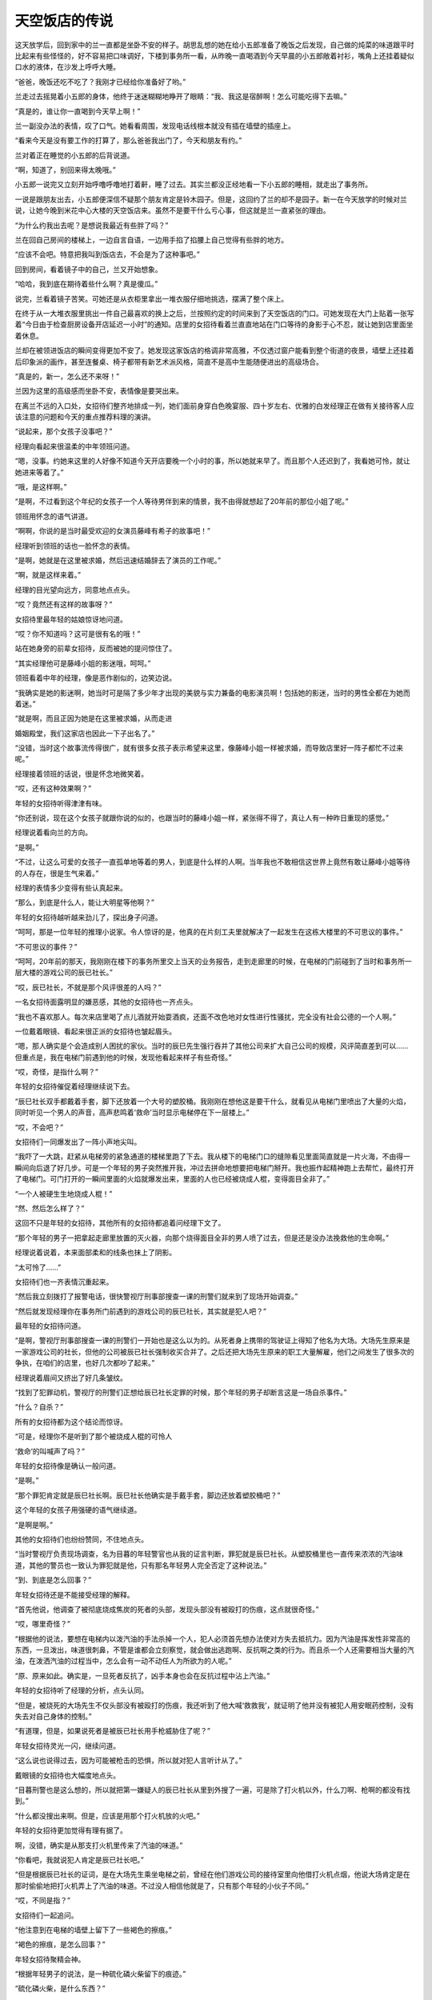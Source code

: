 天空饭店的传说
==============

这天放学后，回到家中的兰一直都是坐卧不安的样子。胡思乱想的她在给小五郎准备了晚饭之后发现，自己做的炖菜的味道跟平时比起来有些怪怪的，好不容易把口味调好，下楼到事务所一看，从昨晚一直喝酒到今天早晨的小五郎敞着衬衫，嘴角上还挂着疑似口水的液体，在沙发上呼呼大睡。

“爸爸，晚饭还吃不吃了？我刚才已经给你准备好了哟。”

兰走过去摇晃着小五郎的身体，他终于迷迷糊糊地睁开了眼睛：“我、我这是宿醉啊！怎么可能吃得下去嘛。”

“真是的，谁让你一直喝到今天早上啊！”

兰一副没办法的表情，叹了口气。她看看周围，发现电话线根本就没有插在墙壁的插座上。

“看来今天是没有要工作的打算了，那么爸爸我出门了，今天和朋友有约。”

兰对着正在睡觉的小五郎的后背说道。

“啊，知道了，别回来得太晚哦。”

小五郎一说完又立刻开始呼噜呼噜地打着鼾，睡了过去。其实兰都没正经地看一下小五郎的睡相，就走出了事务所。

一说是跟朋友出去，小五郎便深信不疑那个朋友肯定是铃木园子。但是，这回约了兰的却不是园子。新一在今天放学的时候对兰说，让她今晚到米花中心大楼的天空饭店来。虽然不是要干什么亏心事，但这就是兰一直紧张的理由。

“为什么约我出去呢？是想说我最近有些胖了吗？”

兰在回自己房间的楼梯上，一边自言自语，一边用手掐了掐腰上自己觉得有些胖的地方。

“应该不会吧。特意把我叫到饭店去，不会是为了这种事吧。”

回到房间，看着镜子中的自己，兰又开始想象。

“哈哈，我到底在期待着些什么啊？真是傻瓜。”

说完，兰看着镜子苦笑。可她还是从衣柜里拿出一堆衣服仔细地挑选，摆满了整个床上。

在终于从一大堆衣服里挑出一件自己最喜欢的换上之后，兰按照约定的时间来到了天空饭店的门口。可她发现在大门上贴着一张写着“今日由于检查厨房设备开店延迟一小时”的通知。店里的女招待看着兰直直地站在门口等待的身影于心不忍，就让她到店里面坐着休息。

兰却在被领进饭店的瞬间变得更加不安了。她发现这家饭店的格调非常高雅，不仅透过窗户能看到整个街道的夜景，墙壁上还挂着后印象派的画作，甚至连餐桌、椅子都带有新艺术派风格，简直不是高中生能随便进出的高级场合。

“真是的，新一，怎么还不来呀！”

兰因为这里的高级感而坐卧不安，表情像是要哭出来。

在离兰不远的入口处，女招待们整齐地排成一列，她们面前身穿白色晚宴服、四十岁左右、优雅的白发经理正在做有关接待客人应该注意的问题和今天的重点推荐料理的演讲。

“说起来，那个女孩子没事吧？”

经理向看起来很温柔的中年领班问道。

“嗯，没事。约她来这里的人好像不知道今天开店要晚一个小时的事，所以她就来早了。而且那个人还迟到了，我看她可怜，就让她进来等着了。”

“哦，是这样啊。”

“是啊，不过看到这个年纪的女孩子一个人等待男伴到来的情景，我不由得就想起了20年前的那位小姐了呢。”

领班用怀念的语气讲道。

“啊啊，你说的是当时最受欢迎的女演员藤峰有希子的故事吧！”

经理听到领班的话也一脸怀念的表情。

“是啊，她就是在这里被求婚，然后迅速结婚辞去了演员的工作呢。”

“啊，就是这样来着。”

经理的目光望向远方，同意地点点头。

“哎？竟然还有这样的故事呀？”

女招待里最年轻的姑娘惊讶地问道。

“哎？你不知道吗？这可是很有名的哦！”

站在她身旁的前辈女招待，反而被她的提问惊住了。

“其实经理他可是藤峰小姐的影迷哦，呵呵。”

领班看着中年的经理，像是恶作剧似的，边笑边说。

“我确实是她的影迷啊，她当时可是隔了多少年才出现的美貌与实力兼备的电影演员啊！包括她的影迷，当时的男性全都在为她而着迷。”

“就是啊，而且正因为她是在这里被求婚，从而走进

婚姻殿堂，我们这家店也因此一下子出名了。”

“没错，当时这个故事流传得很广，就有很多女孩子表示希望来这里，像藤峰小姐一样被求婚，而导致店里好一阵子都忙不过来呢。”

经理接着领班的话说，很是怀念地微笑着。

“哎，还有这种效果啊？”

年轻的女招待听得津津有味。

“你还别说，现在这个女孩子就跟你说的似的，也跟当时的藤峰小姐一样，紧张得不得了，真让人有一种昨日重现的感觉。”

经理说着看向兰的方向。

“是啊。”

“不过，让这么可爱的女孩子一直孤单地等着的男人，到底是什么样的人啊。当年我也不敢相信这世界上竟然有敢让藤峰小姐等待的人存在，很是生气来着。”

经理的表情多少变得有些认真起来。

“那么，到底是什么人，能让大明星等他啊？”

年轻的女招待越听越来劲儿了，探出身子问道。

“呵呵，那是一位年轻的推理小说家。令人惊讶的是，他真的在片刻工夫里就解决了一起发生在这栋大楼里的不可思议的事件。”

“不可思议的事件？”

“呵呵，20年前的那天，我刚刚在楼下的事务所里交上当天的业务报告，走到走廊里的时候，在电梯的门前碰到了当时和事务所一层大楼的游戏公司的辰已社长。”

“哎，辰已社长，不就是那个风评很差的人吗？”

一名女招待面露明显的嫌恶感，其他的女招待也一齐点头。

“我也不喜欢那人。每次来店里喝了点儿酒就开始耍酒疯，还面不改色地对女性进行性骚扰，完全没有社会公德的一个人啊。”

一位戴着眼镜、看起来很正派的女招待也皱起眉头。

“嗯，那人确实是个会造成别人困扰的家伙。当时的辰巳先生强行吞并了其他公司来扩大自己公司的规模，风评简直差到可以……但重点是，我在电梯门前遇到他的时候，发现他看起来样子有些奇怪。”

“哎，奇怪，是指什么啊？”

年轻的女招待催促着经理继续说下去。

“辰巳社长双手都戴着手套，脚下还放着一个大号的塑胶桶。我刚刚在想他这是要干什么，就看见从电梯门里喷出了大量的火焰，同时听见一个男人的声音，高声悲鸣着‘救命’当时显示电梯停在下一层楼上。”

“哎，不会吧？”

女招待们一同爆发出了一阵小声地尖叫。

“我吓了一大跳，赶紧从电梯旁的紧急通道的楼梯里跑了下去。我从楼下的电梯门口的缝隙看见里面简直就是一片火海，不由得一瞬间向后退了好几步。可是一个年轻的男子突然推开我，冲过去拼命地想要把电梯门掰开。我也振作起精神跑上去帮忙，最终打开了电梯门。可门打开的一瞬间里面的火焰就爆发出来，里面的人也已经被烧成人棍，变得面目全非了。”

“一个人被硬生生地烧成人棍！”

“然、然后怎么样了？”

这回不只是年轻的女招待，其他所有的女招待都追着问经理下文了。

“那个年轻的男子一把拿起走廊里放置的灭火器，向那个烧得面目全非的男人喷了过去，但是还是没办法挽救他的生命啊。”

经理说着说着，本来面部柔和的线条也抹上了阴影。

“太可怜了……”

女招待们也一齐表情沉重起来。

“然后我立刻拨打了报警电话，很快警视厅刑事部搜查一课的刑警们就来到了现场开始调查。”

“然后就发现经理你在事务所门前遇到的游戏公司的辰已社长，其实就是犯人吧？”

最年轻的女招待问道。

“是啊，警视厅刑事部搜查一课的刑警们一开始也是这么以为的。从死者身上携带的驾驶证上得知了他名为大场。大场先生原来是一家游戏公司的社长，但他的公司被辰已社长强制收买合并了。之后还把大场先生原来的职工大量解雇，他们之间发生了很多次的争执，在咱们的店里，也好几次都吵了起来。”

经理说着眉间又挤出了好几条皱纹。

“找到了犯罪动机，警视厅的刑警们正想给辰已社长定罪的时候，那个年轻的男子却断言这是一场自杀事件。”

“什么？自杀？”

所有的女招待都为这个结论而惊讶。

“可是，经理你不是听到了那个被烧成人棍的可怜人

‘救命’的叫喊声了吗？”

年轻的女招待像是确认一般问道。

“是啊。”

“那个罪犯肯定就是辰巳社长啊。辰巳社长他确实是手戴手套，脚边还放着塑胶桶吧？”

这个年轻的女孩子用强硬的语气继续道。

“是啊是啊。”

其他的女招待们也纷纷赞同，不住地点头。

“当时警视厅负责现场调查，名为目暮的年轻警官也从我的证言判断，罪犯就是辰巳社长。从塑胶桶里也一直传来浓浓的汽油味道，其他的警员也一致认为罪犯就是他，只有那名年轻男人完全否定了这种说法。”

“到、到底是怎么回事？”

年轻女招待还是不能接受经理的解释。

“首先他说，他调查了被彻底烧成焦炭的死者的头部，发现头部没有被殴打的伤痕，这点就很奇怪。”

“哎，哪里奇怪？”

“根据他的说法，要想在电梯内以泼汽油的手法杀掉一个人，犯人必须首先想办法使对方失去抵抗力。因为汽油是挥发性非常高的东西，一旦泼出，味道很刺鼻，不管是谁都会立刻察觉，就会做出逃跑啊、反抗啊之类的行为。而且杀一个人还需要相当大量的汽油，在泼洒汽油的过程当中，怎么会有一动不动任人为所欲为的人呢。”

“原、原来如此。确实是，一旦死者反抗了，凶手本身也会在反抗过程中沾上汽油。”

年轻的女招待听了经理的分析，点头认同。

“但是，被烧死的大场先生不仅头部没有被殴打的伤痕，我还听到了他大喊‘救救我’，就证明了他并没有被犯人用安眠药控制，没有失去对自己身体的控制。”

“有道理，但是，如果说死者是被辰已社长用手枪威胁住了呢？”

年轻女招待灵光一闪，继续问道。

“这么说也说得过去，因为可能被枪击的恐惧，所以就对犯人言听计从了。”

戴眼镜的女招待也大幅度地点头。

“目暮刑警也是这么想的，所以就把第一嫌疑人的辰已社长从里到外搜了一遍，可是除了打火机以外，什么刀啊、枪啊的都没有找到。”

“什么都没搜出来啊。但是，应该是用那个打火机放的火吧。”

年轻的女招待更加觉得有理有据了。

啊，没错，确实是从那支打火机里传来了汽油的味道。”

“你看吧，我就说犯人肯定是辰已社长吧。”

“但是根据辰已社长的证词，是在大场先生乘坐电梯之前，曾经在他们游戏公司的接待室里向他借打火机点烟，他说大场肯定是在那时偷偷地把打火机弄上了汽油的味道。不过没人相信他就是了，只有那个年轻的小伙子不同。”

“哎，不同是指？”

女招待们一起追问。

“他注意到在电梯的墙壁上留下了一些褐色的擦痕。”

“褐色的擦痕，是怎么回事？”

年轻女招待聚精会神。

“根据年轻男子的说法，是一种硫化磷火柴留下的痕迹。”

“硫化磷火柴，是什么东西？”

“你想想，咱们经常不是在美国的西部牛仔电影里看到，演员们在酒吧的墙上或者靴子底下一擦，把火柴点燃的场景吗？那就是硫化磷火柴。根据年轻男子的推测，是死者大场先生为了不让他人发现着火的原因，特意在电梯的墙壁上点燃火柴而引发火灾，活活把自己烧死来湮灭证据的。”

“什么？”

听到经理的叙说，招待们都惊讶不已。

“年轻男子的推理是这样的：大场先生非常重视自己的公司，这个公司却被辰已社长用卑鄙的手法收购了。然后跌入人生谷底的大场就想到了自杀，反正自己都要死了，那么死也要把这个害得自己如此之苦的辰巳社长拉进来，干脆布置成自己是被他杀死的假象，于是他就实施了这个计划。根据辰已社长的证词，他送大场走到电梯门口的时候，那里就已经放一个塑胶桶。手套也是在等电梯的时候，大场送给他的生日礼物，大场让他戴戴看，他就戴上了。听了辰巳社长的说法，那个年轻人就对警察们说，只要调查一下卖出手套的店家，就能知道是否有类似于大场先生的人曾经过来买过手套没有，而且如果大场是把车停在地下停车场，只要调出停车场的监视录像，就能看到是他本人从车内拿出的汽油的。然后他就

说自己约了人，急急忙忙地走了。年轻的目暮刑警根据他的推理，调查后发现，所有的一切都被他说中了。而且进一步调查了大场的家里，还从他家里搜出了硫化磷火柴，火柴的成分跟电梯墙壁蹭上的成分也完全一致。”

“好、好厉害的推理能力，那个年轻男子……”

女招待们一齐被震得目瞪口呆。

“是啊，其实那个小伙子就是让藤峰小姐等了那么久的工藤优作啊。”

经理面带微笑地揭开了年轻男子的身份。

“哎！工藤优作，不就是在世界都有名的推理作家吗？”

年轻的女招待更加吃惊了。

“哈哈，没错！”

经理更加愉快了。

“所以这起事件才会在那么短的时间内解决嘛。”

领班也露出了恶作剧般的笑容。

“我、我买了工藤作家的所有作品啊！”

戴眼镜的女招待表情兴奋。

“哈哈，是嘛。”

“哇，但是工藤作家真的好厉害啊。在求婚之前能如劈瓜砍菜一般就把事件轻松地解决，我更加敬佩、喜欢他了呀！”

年轻的女招待也兴奋不已。

“再加上工藤优作先生和有希子小姐这对大人物夫妇是在这家店里正式结合的，这是多么令人向往的故事呀！”

“真的真的。”

以年轻的女招待为首，大家都是一副陶醉的表情。

“现在再看看这个女孩儿，真的和当时一直在等工藤先生的有希子小姐好像呢。”

“是呀，这副紧张不安的样子简直是一模一样呀。”

经理也赞同领班的感想，微笑着点点头。

这时，正让兰焦急等待的工藤新一，穿着崭新的西装，站在36层的大厅里焦虑地等待着电梯的到来。

“可恶，不仅是迟到，还完全迷路了，而且为什么电梯不能直达展望台，还要从这里特意中转一次啊！”

新一笔直地站在三台里正中间一台电梯的前方，焦躁地连摁开门键，嘴里还说着大楼设计的坏话。

就在新一着急上火的时候，从他的背后一间挂着印有“Games”字样的金色标牌的公司大门里，走出了三名穿着西装的五十多岁的中年男子和一名三十岁上下的年轻男子。

“啊！辰已社长，您不来参加创业庆典了吗？”

一名头上已有白发的中年男子带着一脸惊愕的表情，向另一个蓄着胡须，仪表堂堂的中年男子问道。

“真是对不住了啊，三木，谁让我身体不太好呢。庆典就靠你这位副社长——桥本专务董事，还有大场部长你们三人全权负责了。我接下来直接去医院看看。”

仪表堂堂的男子很抱歉地说道。

“但是，咱们之前计划在这次的庆典上展示公司新的游戏形象的，最重要的是辰已社长不在的话……”

三木副社长一副非常遗憾的样子。

“哈哈，就跟社员们传达，我希望他们以后也继续为了公司发挥自己的光和热就好了。”

辰已社长说话的工夫，“叮”的一声，电梯门打开了。“好的，您放心。”

在场的三名男子全都向辰已社长深深地鞠躬。

“嗯，就拜托你们了。”

辰已走进电梯的时候，不小心撞到了电梯旁安装的烟灰缸上。

“嗯？我说大场啊，这里是不是有点儿太暗了呀？”辰已有点儿不高兴地说道。确实，正如辰已所说，新一刚到这层的时候也觉得这里灯光太暗了。被辰已点名、名为大场的三十多岁的男人答道：“社长，为了今天公司创立20周年的盛典，我们准备了焰火礼炮，为了能清楚地看到漂亮的烟火才把这一层的灯光整体调暗了。”

大场又往辰已社长的耳边凑了凑，轻声说道：“而且，待会儿我们准备好的那个安排在黑暗中更容易实现。”

“哦！确实、确实应该这么干！”

辰已被大场提醒，一下子想起来什么似的，豪爽地大笑了起来。

“那我先走了，帮我给员工们带好。”

辰已挥挥手，转身走进了电梯里。剩下的三个男人都鞠着躬，恭送社长的离场，直到电梯门关上才抬起头来。

“接下来，咱们就该忙起来了。社长不在，整个盛典的进程都要大幅度改变了。”

副社长三木在电梯彻底离开之后有点焦急地说道。

“是呀。”

“是的。”

专务桥本和年轻的大场一齐附和着，三人又转身走进了“Games”的大门。可门刚一关上，就从里面传来了大场的声音。

“啊！不好意思，咱们是不是应该把这件事也让大小姐知道？”

“是、是啊。”

“应该告诉她。但是，你传达给大小姐知道后，要迅速地把她带到会场来。”

“是的，我知道了。”

随着大场的回答声，最右侧的电梯门打开，走出了一位身穿华丽金色长裙，二十五六岁左右的美女。这位女性面带 ^uGames^n 等待电梯的新一问道：“不好意思，请问你知道“Games”的创立庆典在哪里举行吗？”

“哎？”

新一也不知道是在哪儿举行，但这时大场从身后的大门内走了出来。

“你迟到了哟，樱子！不是说好了八点半之前在这里见面的嘛！”

“对、对不起嘛，人家迟到是因为打扮起来花了些时间嘛。”

被叫作樱子的年轻女性一看见大场，就露出了满脸的笑容。

“但是，你认真跟爸爸说了咱们的事情没有啊？”“当然说了！辰已社长他可是一下子就同意了呢，他说就把他可爱的女儿托付给年纪轻轻就能当上部长的我

了。”

“哎，那我们岂不是就可以光明正大地在一起了嘛！”樱子说着扑上去抱住了大场。

“哎……”

新一眼角瞥到很有可能来个热吻的两人，更加觉得大厅里没有自己待的地方了。正祈祷着“电梯快来吧”的时候，“叮”的一声，电梯终于到了。

“呼……”

进到电梯里，新一总算解脱了，可刚长出了一口气，他就想起了还在等他的兰。

“坏、坏事了！”

新一不由得郁闷道。

他话音刚落，一阵巨大的爆破音从电梯外传来。

“怎、怎么回事？”

不知发生了什么的新一吓了一跳，就听见一阵接一阵的“咚——咚——”的声音传了过来。不过新一走出电梯来到展望台一看，立刻就知道了声音的来源。

“原来是烟花啊。”

走出电梯的新一从走廊的窗户向外望去，夜空中盛开着大片大片的烟花。

“楼下的公司说的创业纪念的烟花，就是指这个了吧。哎呀，现在不是看烟花的时候，兰肯定已经很生气了。”

一瞬间被烟花夺走目光的新一再次想起兰还在等着她，赶快跑向了约定的饭店。

虽然新一一到饭店就立刻低头向兰谢罪，但是从兰的口中得知今天饭店晚开张了一个小时的事情之后他就

更加愧疚了，不住地向兰说对不起。不过兰因为在饭店员工的好意帮助下，一直在饭店内部得到了很好的休息，就微笑着原谅了新一。

“再加上外面的烟花实在太漂亮了···。。。”

兰透过天空饭店的玻璃窗看着外面连续不停地烟花，深深地沉醉在这美丽绚烂的夜景里。新一没想到峰回路转，连烟花都帮他的忙，内心深处长叹一口气。

“可算过关了啊。”

“但是咱们来这个饭店没问题吗？这里，好像很贵的样子。”

兰说着突然看向新一，探过来身子小声地问道。

“没、没问题啦，之前偶然从阿笠博士那里拿到了优惠券，再加上我老爸这个月多给了些生活费。”

新一说完还“嘭”的一声敲了敲自己新外套内侧的口袋。

“你、你这个不务正业的儿子！”

兰听完新一的解释反而斜瞪着他。

“笨蛋，把儿子丢到一边，跑到外国一去不回来的父母才更加不务正业吧。”

新一毫不留情地批评自己父母。

“确、确实，那你说有要说的话，是什么话？有什么很困难的事要拜托我帮你做吧？”

“哎？”

新一的表情反而变得很困惑。

“谁让你预约这种很高级的饭店嘛！”

兰说着又环视了一圈饭店周围。

“确、确实，比我想象得还要高级啊。”

新一沉下心来，仔细地打量了一下这家饭店，也打从心底感到这里的氛围确实不适合他们两个高中生。

“说吧，到底有什么事啊？”

“啊，我想说的是……啊……是……”

新一竟然开始语无伦次了。

“你怎么了，突然前言不搭后语的。”

“哎……”

“我知道了。”

兰稍稍鼓着腮帮，一下子站了起来。

“啥？”

“你忘带钱包了吧？”

“哈？”

“嗯？不对吗？谁让你突然不安，还一个劲儿地流汗。”

兰一看自己猜错了，表情变得有些迷惑。

“啊哈哈，兰你说对了啊！我自己实在是有些说不出口嘛。”

新一害羞似的，低下了头。

“我就说吧。”

兰表情定格，苦笑起来。可新一突然又恢复了认真的神情。

“怎么会呢！”

“哎？”

兰看着新一一下子认真起来的表情，反而摸不着头脑了。

